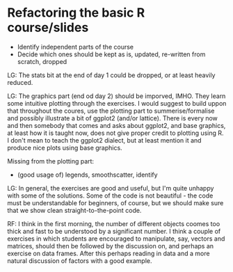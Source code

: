 * Refactoring the basic R course/slides

- Identify independent parts of the course
- Decide which ones should be kept as is, updated, re-written from scratch, dropped

LG: The stats bit at the end of day 1 could be dropped, or at least heavily reduced.

LG: The graphics part (end od day 2) should be imporved, IMHO. They learn some intuitive plotting through the exercises. I would suggest to build uppon that throughout the coures, use the plotting part to summerise/formalise and possibly illustrate a bit of ggplot2 (and/or lattice). There is every now and then somebody that comes and asks about ggplot2, and base graphics, at least how it is taught now, does not give proper credit to plotting using R. I don't mean to teach the ggplot2 dialect, but at least mention it and produce nice plots using base graphics.

Missing from the plotting part: 
- (good usage of) legends, smoothscatter, identify

LG: In general, the exercises are good and useful, but I'm quite unhappy with some of the solutions. Some of the code is not beautiful - the code must be understandable for beginners, of course, but we should make sure that we show clean straight-to-the-point code.

RF: I think in the first morning, the number of different objects coomes too thick and fast to be understood by a significant number. I think a couple of exercises in which students are encouraged to manipulate, say, vectors and matrices, should then be followed by the discussion on, and perhaps an exercise on data frames. After this perhaps reading in data and a more natural discussion of factors with a good example.
